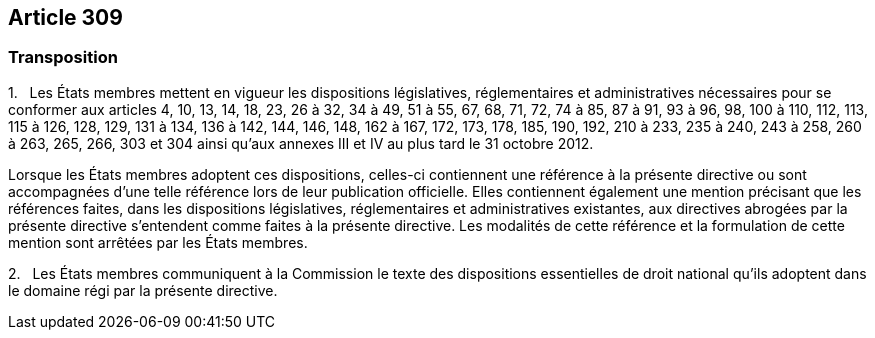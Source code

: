== Article 309

=== Transposition

1.   Les États membres mettent en vigueur les dispositions législatives, réglementaires et administratives nécessaires pour se conformer aux articles 4, 10, 13, 14, 18, 23, 26 à 32, 34 à 49, 51 à 55, 67, 68, 71, 72, 74 à 85, 87 à 91, 93 à 96, 98, 100 à 110, 112, 113, 115 à 126, 128, 129, 131 à 134, 136 à 142, 144, 146, 148, 162 à 167, 172, 173, 178, 185, 190, 192, 210 à 233, 235 à 240, 243 à 258, 260 à 263, 265, 266, 303 et 304 ainsi qu'aux annexes III et IV au plus tard le 31 octobre 2012.

Lorsque les États membres adoptent ces dispositions, celles-ci contiennent une référence à la présente directive ou sont accompagnées d'une telle référence lors de leur publication officielle. Elles contiennent également une mention précisant que les références faites, dans les dispositions législatives, réglementaires et administratives existantes, aux directives abrogées par la présente directive s'entendent comme faites à la présente directive. Les modalités de cette référence et la formulation de cette mention sont arrêtées par les États membres.

2.   Les États membres communiquent à la Commission le texte des dispositions essentielles de droit national qu'ils adoptent dans le domaine régi par la présente directive.
